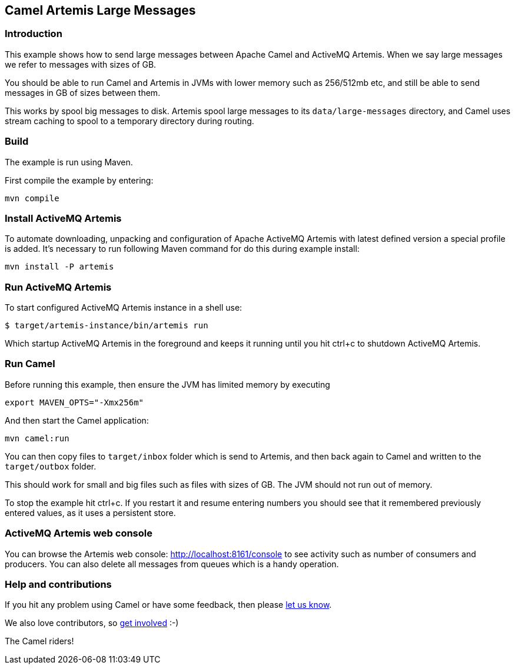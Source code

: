 == Camel Artemis Large Messages

=== Introduction

This example shows how to send large messages between Apache Camel and
ActiveMQ Artemis. When we say large messages we refer to messages with
sizes of GB.

You should be able to run Camel and Artemis in JVMs with lower memory
such as 256/512mb etc, and still be able to send messages in GB of sizes
between them.

This works by spool big messages to disk. Artemis spool large messages
to its `+data/large-messages+` directory, and Camel uses stream caching
to spool to a temporary directory during routing.

=== Build

The example is run using Maven.

First compile the example by entering:

....
mvn compile
....

=== Install ActiveMQ Artemis

To automate downloading, unpacking and configuration of Apache ActiveMQ
Artemis with latest defined version a special profile is added. It's
necessary to run following Maven command for do this during example
install:

....
mvn install -P artemis
....

=== Run ActiveMQ Artemis

To start configured ActiveMQ Artemis instance in a shell use:

....
$ target/artemis-instance/bin/artemis run
....

Which startup ActiveMQ Artemis in the foreground and keeps it running
until you hit ctrl+c to shutdown ActiveMQ Artemis.

=== Run Camel

Before running this example, then ensure the JVM has limited memory by
executing

....
export MAVEN_OPTS="-Xmx256m"
....

And then start the Camel application:

....
mvn camel:run
....

You can then copy files to `+target/inbox+` folder which is send to
Artemis, and then back again to Camel and written to the
`+target/outbox+` folder.

This should work for small and big files such as files with sizes of GB.
The JVM should not run out of memory.

To stop the example hit ctrl+c. If you restart it and resume entering
numbers you should see that it remembered previously entered values, as
it uses a persistent store.

=== ActiveMQ Artemis web console

You can browse the Artemis web console: http://localhost:8161/console to
see activity such as number of consumers and producers. You can also
delete all messages from queues which is a handy operation.

=== Help and contributions

If you hit any problem using Camel or have some feedback, then please
https://camel.apache.org/support.html[let us know].

We also love contributors, so
https://camel.apache.org/contributing.html[get involved] :-)

The Camel riders!
